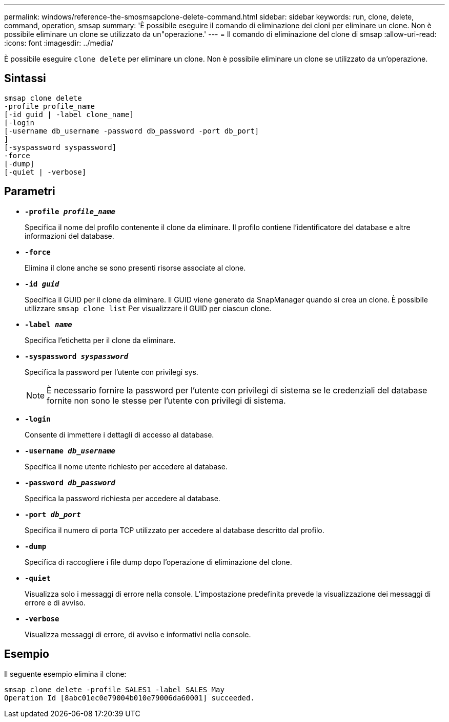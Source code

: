 ---
permalink: windows/reference-the-smosmsapclone-delete-command.html 
sidebar: sidebar 
keywords: run, clone, delete, command, operation, smsap 
summary: 'È possibile eseguire il comando di eliminazione dei cloni per eliminare un clone. Non è possibile eliminare un clone se utilizzato da un"operazione.' 
---
= Il comando di eliminazione del clone di smsap
:allow-uri-read: 
:icons: font
:imagesdir: ../media/


[role="lead"]
È possibile eseguire `clone delete` per eliminare un clone. Non è possibile eliminare un clone se utilizzato da un'operazione.



== Sintassi

[listing]
----

smsap clone delete
-profile profile_name
[-id guid | -label clone_name]
[-login
[-username db_username -password db_password -port db_port]
]
[-syspassword syspassword]
-force
[-dump]
[-quiet | -verbose]
----


== Parametri

* *`-profile _profile_name_`*
+
Specifica il nome del profilo contenente il clone da eliminare. Il profilo contiene l'identificatore del database e altre informazioni del database.

* *`-force`*
+
Elimina il clone anche se sono presenti risorse associate al clone.

* *`-id _guid_`*
+
Specifica il GUID per il clone da eliminare. Il GUID viene generato da SnapManager quando si crea un clone. È possibile utilizzare `smsap clone list` Per visualizzare il GUID per ciascun clone.

* *`-label _name_`*
+
Specifica l'etichetta per il clone da eliminare.

* *`-syspassword _syspassword_`*
+
Specifica la password per l'utente con privilegi sys.

+

NOTE: È necessario fornire la password per l'utente con privilegi di sistema se le credenziali del database fornite non sono le stesse per l'utente con privilegi di sistema.

* *`-login`*
+
Consente di immettere i dettagli di accesso al database.

* *`-username _db_username_`*
+
Specifica il nome utente richiesto per accedere al database.

* *`-password _db_password_`*
+
Specifica la password richiesta per accedere al database.

* *`-port _db_port_`*
+
Specifica il numero di porta TCP utilizzato per accedere al database descritto dal profilo.

* *`-dump`*
+
Specifica di raccogliere i file dump dopo l'operazione di eliminazione del clone.

* *`-quiet`*
+
Visualizza solo i messaggi di errore nella console. L'impostazione predefinita prevede la visualizzazione dei messaggi di errore e di avviso.

* *`-verbose`*
+
Visualizza messaggi di errore, di avviso e informativi nella console.





== Esempio

Il seguente esempio elimina il clone:

[listing]
----
smsap clone delete -profile SALES1 -label SALES_May
Operation Id [8abc01ec0e79004b010e79006da60001] succeeded.
----